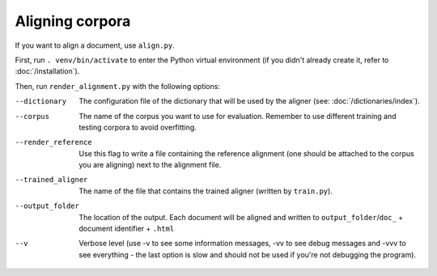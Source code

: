 ================
Aligning corpora
================

If you want to align a document, use ``align.py``.

First, run ``. venv/bin/activate`` to enter the Python virtual environment
(if you didn't already create it, refer to :doc:`/installation`).

Then, run ``render_alignment.py`` with the following options:

--dictionary
  The configuration file of the dictionary that will be used by the aligner
  (see: :doc:`/dictionaries/index`).
--corpus
   The name of the corpus you want to use for evaluation. Remember to use
   different training and testing corpora to avoid overfitting.
--render_reference
   Use this flag to write a file containing the reference alignment (one
   should be attached to the corpus you are aligning) next to the alignment
   file.
--trained_aligner
   The name of the file that contains the trained aligner (written by
   ``train.py``).
--output_folder
   The location of the output. Each document will be aligned and written
   to ``output_folder``/``doc_`` + document identifier + ``.html``
--v
   Verbose level (use -v to see some information messages, -vv to see
   debug messages and -vvv to see everything - the last option is slow
   and should not be used if you're not debugging the program).
